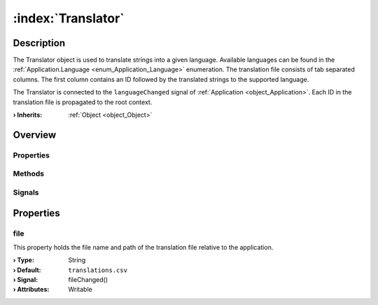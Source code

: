 
.. _object_Translator:


:index:`Translator`
-------------------

Description
***********

The Translator object is used to translate strings into a given language. Available languages can be found in the :ref:`Application.Language <enum_Application_Language>` enumeration. The translation file consists of tab separated columns. The first column contains an ID followed by the translated strings to the supported language.

The Translator is connected to the ``languageChanged`` signal of :ref:`Application <object_Application>`. Each ID in the translation file is propagated to the root context.

:**› Inherits**: :ref:`Object <object_Object>`

Overview
********

Properties
++++++++++

.. hlist::
  :columns: 1

  * :ref:`file <property_Translator_file>`
  * :ref:`Object.objectId <property_Object_objectId>`
  * :ref:`Object.parent <property_Object_parent>`

Methods
+++++++

.. hlist::
  :columns: 1

  * :ref:`Object.deserializeProperties() <method_Object_deserializeProperties>`
  * :ref:`Object.fromJson() <method_Object_fromJson>`
  * :ref:`Object.toJson() <method_Object_toJson>`

Signals
+++++++

.. hlist::
  :columns: 1

  * :ref:`Object.completed() <signal_Object_completed>`



Properties
**********


.. _property_Translator_file:

.. _signal_Translator_fileChanged:

.. index::
   single: file

file
++++

This property holds the file name and path of the translation file relative to the application.

:**› Type**: String
:**› Default**: ``translations.csv``
:**› Signal**: fileChanged()
:**› Attributes**: Writable


